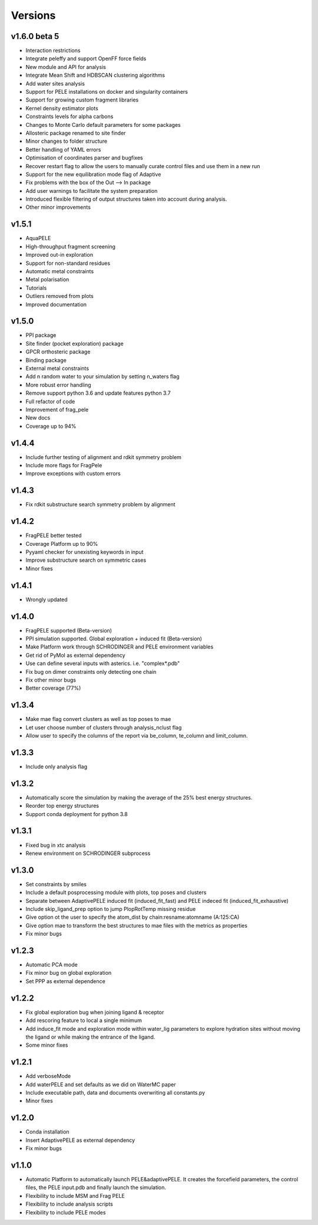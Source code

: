 Versions
############

v1.6.0 beta 5
==============

- Interaction restrictions

- Integrate peleffy and support OpenFF force fields

- New module and API for analysis

- Integrate Mean Shift and HDBSCAN clustering algorithms

- Add water sites analysis

- Support for PELE installations on docker and singularity containers

- Support for growing custom fragment libraries

- Kernel density estimator plots

- Constraints levels for alpha carbons

- Changes to Monte Carlo default parameters for some packages

- Allosteric package renamed to site finder

- Minor changes to folder structure

- Better handling of YAML errors

- Optimisation of coordinates parser and bugfixes

- Recover restart flag to allow the users to manually curate control files and use them in a new run

- Support for the new equilibration mode flag of Adaptive

- Fix problems with the box of the Out --> In package

- Add user warnings to facilitate the system preparation

- Introduced flexible filtering of output structures taken into account during analysis.

- Other minor improvements


v1.5.1
==========================

- AquaPELE

- High-throughput fragment screening

- Improved out-in exploration

- Support for non-standard residues

- Automatic metal constraints

- Metal polarisation

- Tutorials

- Outliers removed from plots

- Improved documentation


v1.5.0
==========================

- PPI package

- Site finder (pocket exploration) package

- GPCR orthosteric package

- Binding package

- External metal constraints

- Add n random water to your simulation by setting n_waters flag

- More robust error handling

- Remove support python 3.6 and update features python 3.7

- Full refactor of code

- Improvement of frag_pele

- New docs

- Coverage up to 94%


v1.4.4
=====================

- Include further testing of alignment and rdkit symmetry problem

- Include more flags for FragPele

- Improve exceptions with custom errors


v1.4.3
======================

- Fix rdkit substructure search symmetry problem by alignment


v1.4.2
====================

- FragPELE better tested

- Coverage Platform up to 90%

- Pyyaml checker for unexisting keywords in input

- Improve substructure search on symmetric cases

- Minor fixes


v1.4.1
======================

- Wrongly updated


v1.4.0
=======================

- FragPELE supported (Beta-version)

- PPI simulation supported. Global exploration + induced fit (Beta-version)

- Make Platform work through SCHRODINGER and PELE environment variables

- Get rid of PyMol as external dependency

- Use can define several inputs with asterics. i.e. "complex*.pdb"

- Fix bug on dimer constraints only detecting one chain

- Fix other minor bugs

- Better coverage (77%)


v1.3.4
=======================

- Make mae flag convert clusters as well as top poses to mae

- Let user choose number of clusters through analysis_nclust flag

- Allow user to specify the columns of the report via be_column, te_column and limit_column.


v1.3.3
=======================

- Include only analysis flag


v1.3.2
=======================

- Automatically score the simulation by making the average of the 25% best energy structures.

- Reorder top energy structures

- Support conda deployment for python 3.8


v1.3.1
=======================

- Fixed bug in xtc analysis

- Renew environment on SCHRODINGER subprocess


v1.3.0 
=======================

- Set constraints by smiles

- Include a default posprocessing module with plots, top poses and clusters
  
- Separate between AdaptivePELE induced fit (induced_fit_fast) and PELE indeced fit (induced_fit_exhaustive)

- Include skip_ligand_prep option to jump PlopRotTemp missing residue

- Give option ot the user to specify the atom_dist by chain:resname:atomname (A:125:CA)

- Give option mae to transform the best structures to mae files with the metrics as properties

- Fix minor bugs


v1.2.3
=======================

- Automatic PCA mode

- Fix minor bug on global exploration

- Set PPP as external dependence


v1.2.2
=======================

- Fix global exploration bug when joining ligand & receptor

- Add rescoring feature to local a single minimum

- Add induce_fit mode and exploration mode within water_lig parameters to explore hydration sites without moving the ligand or while making the entrance of the ligand.

- Some minor fixes


v1.2.1
=======================

- Add verboseMode

- Add waterPELE and set defaults as we did on WaterMC paper

- Include executable path, data and documents overwriting all constants.py

- Minor fixes


v1.2.0
=======================

- Conda installation

- Insert AdaptivePELE as external dependency

- Fix minor bugs


v1.1.0
=======================

- Automatic Platform to automatically launch PELE&adaptivePELE. It creates the forcefield parameters, the control files, the PELE input.pdb and finally launch the simulation.

- Flexibility to include MSM and Frag PELE

- Flexibility to include analysis scripts

- Flexibility to include PELE modes
